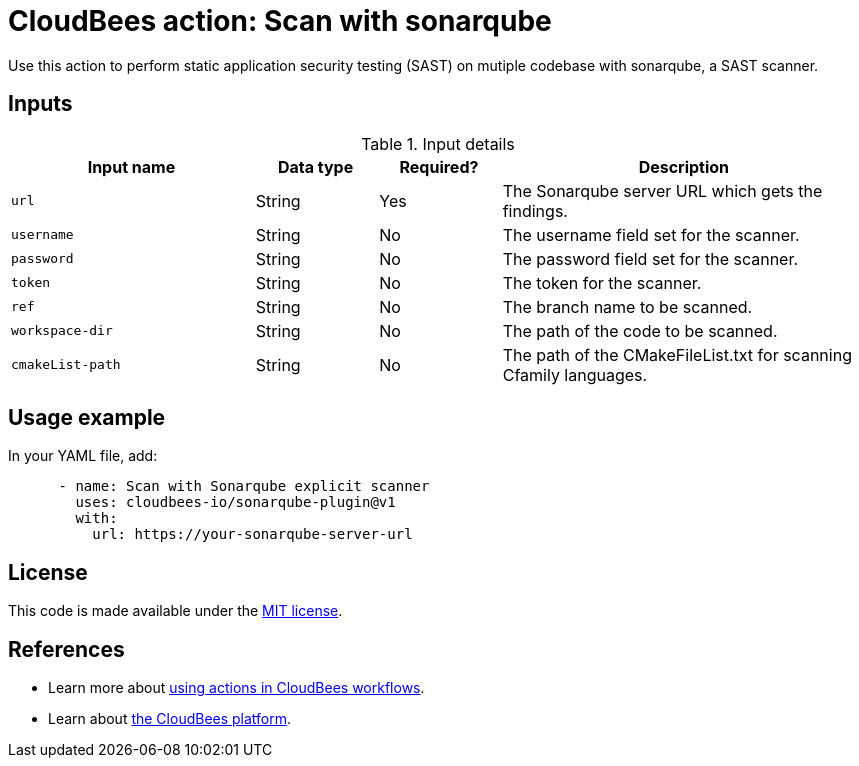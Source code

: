 = CloudBees action: Scan with sonarqube

Use this action to perform static application security testing (SAST) on mutiple codebase with sonarqube, a SAST scanner.

== Inputs

[cols="2a,1a,1a,3a",options="header"]
.Input details
|===

| Input name
| Data type
| Required?
| Description

| `url`
| String
| Yes
| The Sonarqube server URL which gets the findings.

| `username`
| String
| No
| The username field set for the scanner.

| `password`
| String
| No
| The password field set for the scanner.

| `token`
| String
| No
| The token for the scanner.

| `ref`
| String
| No
| The branch name to be scanned.

| `workspace-dir`
| String
| No
| The path of the code to be scanned.

| `cmakeList-path`
| String
| No
| The path of the CMakeFileList.txt for scanning Cfamily languages.

|===

== Usage example

In your YAML file, add:

[source,yaml]
----
      - name: Scan with Sonarqube explicit scanner
        uses: cloudbees-io/sonarqube-plugin@v1
        with:
          url: https://your-sonarqube-server-url

----

== License

This code is made available under the 
link:https://opensource.org/license/mit/[MIT license].

== References

* Learn more about link:https://docs.cloudbees.com/docs/cloudbees-platform/latest/actions[using actions in CloudBees workflows].
* Learn about link:https://docs.cloudbees.com/docs/cloudbees-platform/latest/[the CloudBees platform].
